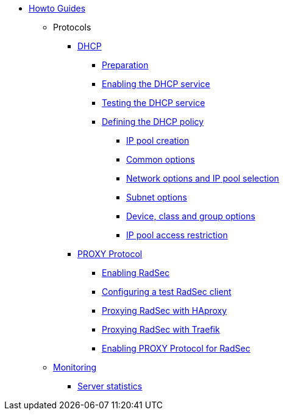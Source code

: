 * xref:index.adoc[Howto Guides]
** Protocols
**** xref:protocols/dhcp/index.adoc[DHCP]
***** xref:protocols/dhcp/prepare.adoc[Preparation]
***** xref:protocols/dhcp/enable.adoc[Enabling the DHCP service]
***** xref:protocols/dhcp/test.adoc[Testing the DHCP service]
***** xref:protocols/dhcp/policy.adoc[Defining the DHCP policy]
****** xref:protocols/dhcp/policy_ippool_creation.adoc[IP pool creation]
****** xref:protocols/dhcp/policy_common_options.adoc[Common options]
****** xref:protocols/dhcp/policy_network_options.adoc[Network options and IP pool selection]
****** xref:protocols/dhcp/policy_subnet_options.adoc[Subnet options]
****** xref:protocols/dhcp/policy_device_options.adoc[Device, class and group options]
****** xref:protocols/dhcp/policy_ippool_access.adoc[IP pool access restriction]
**** xref:protocols/proxy/index.adoc[PROXY Protocol]
***** xref:protocols/proxy/enable_radsec.adoc[Enabling RadSec]
***** xref:protocols/proxy/radsec_client.adoc[Configuring a test RadSec client]
***** xref:protocols/proxy/radsec_with_haproxy.adoc[Proxying RadSec with HAproxy]
***** xref:protocols/proxy/radsec_with_traefik.adoc[Proxying RadSec with Traefik]
***** xref:protocols/proxy/enable_proxy_protocol.adoc[Enabling PROXY Protocol for RadSec]
** xref:monitoring/index.adoc[Monitoring]
*** xref:monitoring/statistics.adoc[Server statistics]
